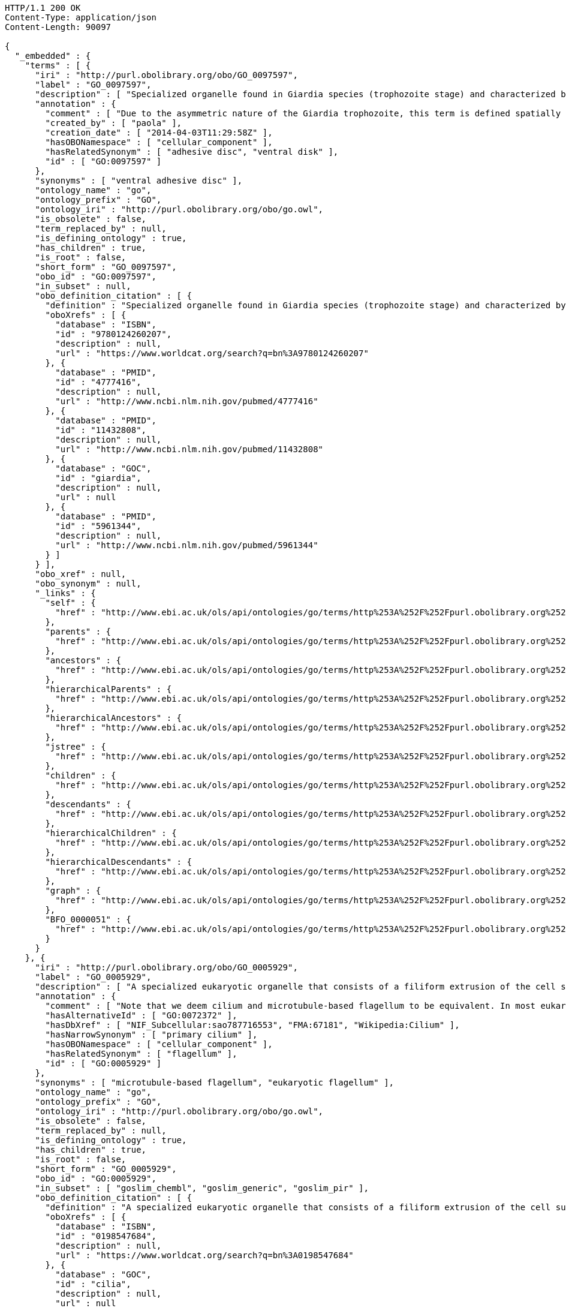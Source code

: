 [source,http]
----
HTTP/1.1 200 OK
Content-Type: application/json
Content-Length: 90097

{
  "_embedded" : {
    "terms" : [ {
      "iri" : "http://purl.obolibrary.org/obo/GO_0097597",
      "label" : "GO_0097597",
      "description" : [ "Specialized organelle found in Giardia species (trophozoite stage) and characterized by a spiral array of microtubules and microtubule-associated structures including dorsal microribbons and crossbridges. The edge of the ventral disc narrows into a lateral crest. The ventral disk mediates mechanical attachment of the trophozoite to the host's intestinal wall, and contains the contractile proteins actinin, alpha-actinin, myosin, and tropomyosin working towards contraction of the disk involved in adherence." ],
      "annotation" : {
        "comment" : [ "Due to the asymmetric nature of the Giardia trophozoite, this term is defined spatially as the trophozoite is viewed from the dorsal side, with the two nuclei dorsal to the ventral disc, and the ventral disc toward the anterior." ],
        "created_by" : [ "paola" ],
        "creation_date" : [ "2014-04-03T11:29:58Z" ],
        "hasOBONamespace" : [ "cellular_component" ],
        "hasRelatedSynonym" : [ "adhesive disc", "ventral disk" ],
        "id" : [ "GO:0097597" ]
      },
      "synonyms" : [ "ventral adhesive disc" ],
      "ontology_name" : "go",
      "ontology_prefix" : "GO",
      "ontology_iri" : "http://purl.obolibrary.org/obo/go.owl",
      "is_obsolete" : false,
      "term_replaced_by" : null,
      "is_defining_ontology" : true,
      "has_children" : true,
      "is_root" : false,
      "short_form" : "GO_0097597",
      "obo_id" : "GO:0097597",
      "in_subset" : null,
      "obo_definition_citation" : [ {
        "definition" : "Specialized organelle found in Giardia species (trophozoite stage) and characterized by a spiral array of microtubules and microtubule-associated structures including dorsal microribbons and crossbridges. The edge of the ventral disc narrows into a lateral crest. The ventral disk mediates mechanical attachment of the trophozoite to the host's intestinal wall, and contains the contractile proteins actinin, alpha-actinin, myosin, and tropomyosin working towards contraction of the disk involved in adherence.",
        "oboXrefs" : [ {
          "database" : "ISBN",
          "id" : "9780124260207",
          "description" : null,
          "url" : "https://www.worldcat.org/search?q=bn%3A9780124260207"
        }, {
          "database" : "PMID",
          "id" : "4777416",
          "description" : null,
          "url" : "http://www.ncbi.nlm.nih.gov/pubmed/4777416"
        }, {
          "database" : "PMID",
          "id" : "11432808",
          "description" : null,
          "url" : "http://www.ncbi.nlm.nih.gov/pubmed/11432808"
        }, {
          "database" : "GOC",
          "id" : "giardia",
          "description" : null,
          "url" : null
        }, {
          "database" : "PMID",
          "id" : "5961344",
          "description" : null,
          "url" : "http://www.ncbi.nlm.nih.gov/pubmed/5961344"
        } ]
      } ],
      "obo_xref" : null,
      "obo_synonym" : null,
      "_links" : {
        "self" : {
          "href" : "http://www.ebi.ac.uk/ols/api/ontologies/go/terms/http%253A%252F%252Fpurl.obolibrary.org%252Fobo%252FGO_0097597"
        },
        "parents" : {
          "href" : "http://www.ebi.ac.uk/ols/api/ontologies/go/terms/http%253A%252F%252Fpurl.obolibrary.org%252Fobo%252FGO_0097597/parents"
        },
        "ancestors" : {
          "href" : "http://www.ebi.ac.uk/ols/api/ontologies/go/terms/http%253A%252F%252Fpurl.obolibrary.org%252Fobo%252FGO_0097597/ancestors"
        },
        "hierarchicalParents" : {
          "href" : "http://www.ebi.ac.uk/ols/api/ontologies/go/terms/http%253A%252F%252Fpurl.obolibrary.org%252Fobo%252FGO_0097597/hierarchicalParents"
        },
        "hierarchicalAncestors" : {
          "href" : "http://www.ebi.ac.uk/ols/api/ontologies/go/terms/http%253A%252F%252Fpurl.obolibrary.org%252Fobo%252FGO_0097597/hierarchicalAncestors"
        },
        "jstree" : {
          "href" : "http://www.ebi.ac.uk/ols/api/ontologies/go/terms/http%253A%252F%252Fpurl.obolibrary.org%252Fobo%252FGO_0097597/jstree"
        },
        "children" : {
          "href" : "http://www.ebi.ac.uk/ols/api/ontologies/go/terms/http%253A%252F%252Fpurl.obolibrary.org%252Fobo%252FGO_0097597/children"
        },
        "descendants" : {
          "href" : "http://www.ebi.ac.uk/ols/api/ontologies/go/terms/http%253A%252F%252Fpurl.obolibrary.org%252Fobo%252FGO_0097597/descendants"
        },
        "hierarchicalChildren" : {
          "href" : "http://www.ebi.ac.uk/ols/api/ontologies/go/terms/http%253A%252F%252Fpurl.obolibrary.org%252Fobo%252FGO_0097597/hierarchicalChildren"
        },
        "hierarchicalDescendants" : {
          "href" : "http://www.ebi.ac.uk/ols/api/ontologies/go/terms/http%253A%252F%252Fpurl.obolibrary.org%252Fobo%252FGO_0097597/hierarchicalDescendants"
        },
        "graph" : {
          "href" : "http://www.ebi.ac.uk/ols/api/ontologies/go/terms/http%253A%252F%252Fpurl.obolibrary.org%252Fobo%252FGO_0097597/graph"
        },
        "BFO_0000051" : {
          "href" : "http://www.ebi.ac.uk/ols/api/ontologies/go/terms/http%253A%252F%252Fpurl.obolibrary.org%252Fobo%252FGO_0097597/http%253A%252F%252Fpurl.obolibrary.org%252Fobo%252FBFO_0000051"
        }
      }
    }, {
      "iri" : "http://purl.obolibrary.org/obo/GO_0005929",
      "label" : "GO_0005929",
      "description" : [ "A specialized eukaryotic organelle that consists of a filiform extrusion of the cell surface and of some cytoplasmic parts. Each cilium is largely bounded by an extrusion of the cytoplasmic (plasma) membrane, and contains a regular longitudinal array of microtubules, anchored to a basal body." ],
      "annotation" : {
        "comment" : [ "Note that we deem cilium and microtubule-based flagellum to be equivalent. In most eukaryotic species, intracellular sub-components of the cilium, such as the ciliary base and rootlet, are located near the plasma membrane. In Diplomonads such as Giardia, instead, the same ciliary parts are located further intracellularly. Also, 'cilium' may be used when axonemal structure and/or motility are unknown, or when axonemal structure is unusual. For all other cases, please refer to children of 'cilium'. Finally, note that any role of ciliary proteins in sensory events should be captured by annotating to relevant biological process terms." ],
        "hasAlternativeId" : [ "GO:0072372" ],
        "hasDbXref" : [ "NIF_Subcellular:sao787716553", "FMA:67181", "Wikipedia:Cilium" ],
        "hasNarrowSynonym" : [ "primary cilium" ],
        "hasOBONamespace" : [ "cellular_component" ],
        "hasRelatedSynonym" : [ "flagellum" ],
        "id" : [ "GO:0005929" ]
      },
      "synonyms" : [ "microtubule-based flagellum", "eukaryotic flagellum" ],
      "ontology_name" : "go",
      "ontology_prefix" : "GO",
      "ontology_iri" : "http://purl.obolibrary.org/obo/go.owl",
      "is_obsolete" : false,
      "term_replaced_by" : null,
      "is_defining_ontology" : true,
      "has_children" : true,
      "is_root" : false,
      "short_form" : "GO_0005929",
      "obo_id" : "GO:0005929",
      "in_subset" : [ "goslim_chembl", "goslim_generic", "goslim_pir" ],
      "obo_definition_citation" : [ {
        "definition" : "A specialized eukaryotic organelle that consists of a filiform extrusion of the cell surface and of some cytoplasmic parts. Each cilium is largely bounded by an extrusion of the cytoplasmic (plasma) membrane, and contains a regular longitudinal array of microtubules, anchored to a basal body.",
        "oboXrefs" : [ {
          "database" : "ISBN",
          "id" : "0198547684",
          "description" : null,
          "url" : "https://www.worldcat.org/search?q=bn%3A0198547684"
        }, {
          "database" : "GOC",
          "id" : "cilia",
          "description" : null,
          "url" : null
        }, {
          "database" : "PMID",
          "id" : "20144998",
          "description" : null,
          "url" : "http://www.ncbi.nlm.nih.gov/pubmed/20144998"
        }, {
          "database" : "PMID",
          "id" : "16824949",
          "description" : null,
          "url" : "http://www.ncbi.nlm.nih.gov/pubmed/16824949"
        }, {
          "database" : "GOC",
          "id" : "curators",
          "description" : null,
          "url" : null
        }, {
          "database" : "GOC",
          "id" : "vw",
          "description" : null,
          "url" : null
        }, {
          "database" : "PMID",
          "id" : "17009929",
          "description" : null,
          "url" : "http://www.ncbi.nlm.nih.gov/pubmed/17009929"
        }, {
          "database" : "GOC",
          "id" : "kmv",
          "description" : null,
          "url" : null
        } ]
      } ],
      "obo_xref" : [ {
        "database" : "Wikipedia",
        "id" : "Cilium",
        "description" : null,
        "url" : "http://en.wikipedia.org/wiki/Cilium"
      }, {
        "database" : "NIF_Subcellular",
        "id" : "sao787716553",
        "description" : null,
        "url" : "http://www.neurolex.org/wiki/sao787716553"
      }, {
        "database" : "FMA",
        "id" : "67181",
        "description" : null,
        "url" : null
      } ],
      "obo_synonym" : null,
      "_links" : {
        "self" : {
          "href" : "http://www.ebi.ac.uk/ols/api/ontologies/go/terms/http%253A%252F%252Fpurl.obolibrary.org%252Fobo%252FGO_0005929"
        },
        "parents" : {
          "href" : "http://www.ebi.ac.uk/ols/api/ontologies/go/terms/http%253A%252F%252Fpurl.obolibrary.org%252Fobo%252FGO_0005929/parents"
        },
        "ancestors" : {
          "href" : "http://www.ebi.ac.uk/ols/api/ontologies/go/terms/http%253A%252F%252Fpurl.obolibrary.org%252Fobo%252FGO_0005929/ancestors"
        },
        "hierarchicalParents" : {
          "href" : "http://www.ebi.ac.uk/ols/api/ontologies/go/terms/http%253A%252F%252Fpurl.obolibrary.org%252Fobo%252FGO_0005929/hierarchicalParents"
        },
        "hierarchicalAncestors" : {
          "href" : "http://www.ebi.ac.uk/ols/api/ontologies/go/terms/http%253A%252F%252Fpurl.obolibrary.org%252Fobo%252FGO_0005929/hierarchicalAncestors"
        },
        "jstree" : {
          "href" : "http://www.ebi.ac.uk/ols/api/ontologies/go/terms/http%253A%252F%252Fpurl.obolibrary.org%252Fobo%252FGO_0005929/jstree"
        },
        "children" : {
          "href" : "http://www.ebi.ac.uk/ols/api/ontologies/go/terms/http%253A%252F%252Fpurl.obolibrary.org%252Fobo%252FGO_0005929/children"
        },
        "descendants" : {
          "href" : "http://www.ebi.ac.uk/ols/api/ontologies/go/terms/http%253A%252F%252Fpurl.obolibrary.org%252Fobo%252FGO_0005929/descendants"
        },
        "hierarchicalChildren" : {
          "href" : "http://www.ebi.ac.uk/ols/api/ontologies/go/terms/http%253A%252F%252Fpurl.obolibrary.org%252Fobo%252FGO_0005929/hierarchicalChildren"
        },
        "hierarchicalDescendants" : {
          "href" : "http://www.ebi.ac.uk/ols/api/ontologies/go/terms/http%253A%252F%252Fpurl.obolibrary.org%252Fobo%252FGO_0005929/hierarchicalDescendants"
        },
        "graph" : {
          "href" : "http://www.ebi.ac.uk/ols/api/ontologies/go/terms/http%253A%252F%252Fpurl.obolibrary.org%252Fobo%252FGO_0005929/graph"
        },
        "BFO_0000051" : {
          "href" : "http://www.ebi.ac.uk/ols/api/ontologies/go/terms/http%253A%252F%252Fpurl.obolibrary.org%252Fobo%252FGO_0005929/http%253A%252F%252Fpurl.obolibrary.org%252Fobo%252FBFO_0000051"
        }
      }
    }, {
      "iri" : "http://purl.obolibrary.org/obo/GO_0097730",
      "label" : "GO_0097730",
      "description" : [ "A cilium which may have a variable array of axonemal microtubules but does not contain molecular motors." ],
      "annotation" : {
        "created_by" : [ "paola" ],
        "creation_date" : [ "2016-09-29T14:02:11Z" ],
        "hasAlternativeId" : [ "GO:0031513" ],
        "hasOBONamespace" : [ "cellular_component" ],
        "hasRelatedSynonym" : [ "nonmotile primary cilia", "nonmotile primary cilium", "immotile primary cilium", "sensory cilium" ],
        "id" : [ "GO:0097730" ]
      },
      "synonyms" : [ "immotile cilium", "nonmotile cilium" ],
      "ontology_name" : "go",
      "ontology_prefix" : "GO",
      "ontology_iri" : "http://purl.obolibrary.org/obo/go.owl",
      "is_obsolete" : false,
      "term_replaced_by" : null,
      "is_defining_ontology" : true,
      "has_children" : true,
      "is_root" : false,
      "short_form" : "GO_0097730",
      "obo_id" : "GO:0097730",
      "in_subset" : null,
      "obo_definition_citation" : [ {
        "definition" : "A cilium which may have a variable array of axonemal microtubules but does not contain molecular motors.",
        "oboXrefs" : [ {
          "database" : "GOC",
          "id" : "dgh",
          "description" : null,
          "url" : null
        }, {
          "database" : "PMID",
          "id" : "17009929",
          "description" : null,
          "url" : "http://www.ncbi.nlm.nih.gov/pubmed/17009929"
        }, {
          "database" : "GOC",
          "id" : "kmv",
          "description" : null,
          "url" : null
        }, {
          "database" : "PMID",
          "id" : "20144998",
          "description" : null,
          "url" : "http://www.ncbi.nlm.nih.gov/pubmed/20144998"
        }, {
          "database" : "PMID",
          "id" : "22118931",
          "description" : null,
          "url" : "http://www.ncbi.nlm.nih.gov/pubmed/22118931"
        }, {
          "database" : "GOC",
          "id" : "cilia",
          "description" : null,
          "url" : null
        } ]
      } ],
      "obo_xref" : null,
      "obo_synonym" : [ {
        "name" : "immotile primary cilium",
        "scope" : "hasRelatedSynonym",
        "type" : null,
        "xrefs" : [ {
          "database" : "GOC",
          "id" : "curators",
          "description" : null,
          "url" : null
        } ]
      }, {
        "name" : "sensory cilium",
        "scope" : "hasRelatedSynonym",
        "type" : null,
        "xrefs" : [ {
          "database" : "GOC",
          "id" : "curators",
          "description" : null,
          "url" : null
        } ]
      }, {
        "name" : "nonmotile primary cilia",
        "scope" : "hasRelatedSynonym",
        "type" : null,
        "xrefs" : [ {
          "database" : "GOC",
          "id" : "curators",
          "description" : null,
          "url" : null
        } ]
      } ],
      "_links" : {
        "self" : {
          "href" : "http://www.ebi.ac.uk/ols/api/ontologies/go/terms/http%253A%252F%252Fpurl.obolibrary.org%252Fobo%252FGO_0097730"
        },
        "parents" : {
          "href" : "http://www.ebi.ac.uk/ols/api/ontologies/go/terms/http%253A%252F%252Fpurl.obolibrary.org%252Fobo%252FGO_0097730/parents"
        },
        "ancestors" : {
          "href" : "http://www.ebi.ac.uk/ols/api/ontologies/go/terms/http%253A%252F%252Fpurl.obolibrary.org%252Fobo%252FGO_0097730/ancestors"
        },
        "hierarchicalParents" : {
          "href" : "http://www.ebi.ac.uk/ols/api/ontologies/go/terms/http%253A%252F%252Fpurl.obolibrary.org%252Fobo%252FGO_0097730/hierarchicalParents"
        },
        "hierarchicalAncestors" : {
          "href" : "http://www.ebi.ac.uk/ols/api/ontologies/go/terms/http%253A%252F%252Fpurl.obolibrary.org%252Fobo%252FGO_0097730/hierarchicalAncestors"
        },
        "jstree" : {
          "href" : "http://www.ebi.ac.uk/ols/api/ontologies/go/terms/http%253A%252F%252Fpurl.obolibrary.org%252Fobo%252FGO_0097730/jstree"
        },
        "children" : {
          "href" : "http://www.ebi.ac.uk/ols/api/ontologies/go/terms/http%253A%252F%252Fpurl.obolibrary.org%252Fobo%252FGO_0097730/children"
        },
        "descendants" : {
          "href" : "http://www.ebi.ac.uk/ols/api/ontologies/go/terms/http%253A%252F%252Fpurl.obolibrary.org%252Fobo%252FGO_0097730/descendants"
        },
        "hierarchicalChildren" : {
          "href" : "http://www.ebi.ac.uk/ols/api/ontologies/go/terms/http%253A%252F%252Fpurl.obolibrary.org%252Fobo%252FGO_0097730/hierarchicalChildren"
        },
        "hierarchicalDescendants" : {
          "href" : "http://www.ebi.ac.uk/ols/api/ontologies/go/terms/http%253A%252F%252Fpurl.obolibrary.org%252Fobo%252FGO_0097730/hierarchicalDescendants"
        },
        "graph" : {
          "href" : "http://www.ebi.ac.uk/ols/api/ontologies/go/terms/http%253A%252F%252Fpurl.obolibrary.org%252Fobo%252FGO_0097730/graph"
        }
      }
    }, {
      "iri" : "http://purl.obolibrary.org/obo/GO_0097731",
      "label" : "GO_0097731",
      "description" : [ "A non-motile cilium where the axoneme has a ring of nine outer microtubule doublets but no central microtubules (and is therefore called a 9+0 axoneme)." ],
      "annotation" : {
        "comment" : [ "This type of cilia may be present in solitary (authentic primary cilia in many cell types) or in multiple copies (e.g. in Grueneberg ganglion neurons)." ],
        "created_by" : [ "paola" ],
        "creation_date" : [ "2016-09-29T14:05:03Z" ],
        "hasNarrowSynonym" : [ "primary cilium" ],
        "hasOBONamespace" : [ "cellular_component" ],
        "id" : [ "GO:0097731" ]
      },
      "synonyms" : [ "non-motile 9+0 cilium", "9+0 immotile cilium" ],
      "ontology_name" : "go",
      "ontology_prefix" : "GO",
      "ontology_iri" : "http://purl.obolibrary.org/obo/go.owl",
      "is_obsolete" : false,
      "term_replaced_by" : null,
      "is_defining_ontology" : true,
      "has_children" : true,
      "is_root" : false,
      "short_form" : "GO_0097731",
      "obo_id" : "GO:0097731",
      "in_subset" : null,
      "obo_definition_citation" : [ {
        "definition" : "A non-motile cilium where the axoneme has a ring of nine outer microtubule doublets but no central microtubules (and is therefore called a 9+0 axoneme).",
        "oboXrefs" : [ {
          "database" : "PMID",
          "id" : "22118931",
          "description" : null,
          "url" : "http://www.ncbi.nlm.nih.gov/pubmed/22118931"
        }, {
          "database" : "GOC",
          "id" : "cilia",
          "description" : null,
          "url" : null
        } ]
      } ],
      "obo_xref" : null,
      "obo_synonym" : null,
      "_links" : {
        "self" : {
          "href" : "http://www.ebi.ac.uk/ols/api/ontologies/go/terms/http%253A%252F%252Fpurl.obolibrary.org%252Fobo%252FGO_0097731"
        },
        "parents" : {
          "href" : "http://www.ebi.ac.uk/ols/api/ontologies/go/terms/http%253A%252F%252Fpurl.obolibrary.org%252Fobo%252FGO_0097731/parents"
        },
        "ancestors" : {
          "href" : "http://www.ebi.ac.uk/ols/api/ontologies/go/terms/http%253A%252F%252Fpurl.obolibrary.org%252Fobo%252FGO_0097731/ancestors"
        },
        "hierarchicalParents" : {
          "href" : "http://www.ebi.ac.uk/ols/api/ontologies/go/terms/http%253A%252F%252Fpurl.obolibrary.org%252Fobo%252FGO_0097731/hierarchicalParents"
        },
        "hierarchicalAncestors" : {
          "href" : "http://www.ebi.ac.uk/ols/api/ontologies/go/terms/http%253A%252F%252Fpurl.obolibrary.org%252Fobo%252FGO_0097731/hierarchicalAncestors"
        },
        "jstree" : {
          "href" : "http://www.ebi.ac.uk/ols/api/ontologies/go/terms/http%253A%252F%252Fpurl.obolibrary.org%252Fobo%252FGO_0097731/jstree"
        },
        "children" : {
          "href" : "http://www.ebi.ac.uk/ols/api/ontologies/go/terms/http%253A%252F%252Fpurl.obolibrary.org%252Fobo%252FGO_0097731/children"
        },
        "descendants" : {
          "href" : "http://www.ebi.ac.uk/ols/api/ontologies/go/terms/http%253A%252F%252Fpurl.obolibrary.org%252Fobo%252FGO_0097731/descendants"
        },
        "hierarchicalChildren" : {
          "href" : "http://www.ebi.ac.uk/ols/api/ontologies/go/terms/http%253A%252F%252Fpurl.obolibrary.org%252Fobo%252FGO_0097731/hierarchicalChildren"
        },
        "hierarchicalDescendants" : {
          "href" : "http://www.ebi.ac.uk/ols/api/ontologies/go/terms/http%253A%252F%252Fpurl.obolibrary.org%252Fobo%252FGO_0097731/hierarchicalDescendants"
        },
        "graph" : {
          "href" : "http://www.ebi.ac.uk/ols/api/ontologies/go/terms/http%253A%252F%252Fpurl.obolibrary.org%252Fobo%252FGO_0097731/graph"
        }
      }
    }, {
      "iri" : "http://purl.obolibrary.org/obo/GO_0097733",
      "label" : "GO_0097733",
      "description" : [ "A specialised 9+0 non-motile cilium found in photoreceptor cells. A ciliary transition zone called 'photoreceptor connecting cilium' links the photoreceptor outer segment to the inner segment." ],
      "annotation" : {
        "created_by" : [ "paola" ],
        "creation_date" : [ "2016-09-30T10:50:11Z" ],
        "hasOBONamespace" : [ "cellular_component" ],
        "id" : [ "GO:0097733" ]
      },
      "synonyms" : [ "photoreceptor cilium" ],
      "ontology_name" : "go",
      "ontology_prefix" : "GO",
      "ontology_iri" : "http://purl.obolibrary.org/obo/go.owl",
      "is_obsolete" : false,
      "term_replaced_by" : null,
      "is_defining_ontology" : true,
      "has_children" : true,
      "is_root" : false,
      "short_form" : "GO_0097733",
      "obo_id" : "GO:0097733",
      "in_subset" : null,
      "obo_definition_citation" : [ {
        "definition" : "A specialised 9+0 non-motile cilium found in photoreceptor cells. A ciliary transition zone called 'photoreceptor connecting cilium' links the photoreceptor outer segment to the inner segment.",
        "oboXrefs" : [ {
          "database" : "GOC",
          "id" : "cilia",
          "description" : null,
          "url" : null
        }, {
          "database" : null,
          "id" : "http://en.wikipedia.org/wiki/Photoreceptor_cell#Histology",
          "description" : null,
          "url" : "http://en.wikipedia.org/wiki/Photoreceptor_cell#Histology"
        } ]
      } ],
      "obo_xref" : null,
      "obo_synonym" : null,
      "_links" : {
        "self" : {
          "href" : "http://www.ebi.ac.uk/ols/api/ontologies/go/terms/http%253A%252F%252Fpurl.obolibrary.org%252Fobo%252FGO_0097733"
        },
        "parents" : {
          "href" : "http://www.ebi.ac.uk/ols/api/ontologies/go/terms/http%253A%252F%252Fpurl.obolibrary.org%252Fobo%252FGO_0097733/parents"
        },
        "ancestors" : {
          "href" : "http://www.ebi.ac.uk/ols/api/ontologies/go/terms/http%253A%252F%252Fpurl.obolibrary.org%252Fobo%252FGO_0097733/ancestors"
        },
        "hierarchicalParents" : {
          "href" : "http://www.ebi.ac.uk/ols/api/ontologies/go/terms/http%253A%252F%252Fpurl.obolibrary.org%252Fobo%252FGO_0097733/hierarchicalParents"
        },
        "hierarchicalAncestors" : {
          "href" : "http://www.ebi.ac.uk/ols/api/ontologies/go/terms/http%253A%252F%252Fpurl.obolibrary.org%252Fobo%252FGO_0097733/hierarchicalAncestors"
        },
        "jstree" : {
          "href" : "http://www.ebi.ac.uk/ols/api/ontologies/go/terms/http%253A%252F%252Fpurl.obolibrary.org%252Fobo%252FGO_0097733/jstree"
        },
        "children" : {
          "href" : "http://www.ebi.ac.uk/ols/api/ontologies/go/terms/http%253A%252F%252Fpurl.obolibrary.org%252Fobo%252FGO_0097733/children"
        },
        "descendants" : {
          "href" : "http://www.ebi.ac.uk/ols/api/ontologies/go/terms/http%253A%252F%252Fpurl.obolibrary.org%252Fobo%252FGO_0097733/descendants"
        },
        "hierarchicalChildren" : {
          "href" : "http://www.ebi.ac.uk/ols/api/ontologies/go/terms/http%253A%252F%252Fpurl.obolibrary.org%252Fobo%252FGO_0097733/hierarchicalChildren"
        },
        "hierarchicalDescendants" : {
          "href" : "http://www.ebi.ac.uk/ols/api/ontologies/go/terms/http%253A%252F%252Fpurl.obolibrary.org%252Fobo%252FGO_0097733/hierarchicalDescendants"
        },
        "graph" : {
          "href" : "http://www.ebi.ac.uk/ols/api/ontologies/go/terms/http%253A%252F%252Fpurl.obolibrary.org%252Fobo%252FGO_0097733/graph"
        }
      }
    }, {
      "iri" : "http://purl.obolibrary.org/obo/GO_0097732",
      "label" : "GO_0097732",
      "description" : [ "A non-motile cilium where the axoneme has a ring of nine outer microtubule doublets plus two central microtubules (and is therefore called a 9+2 axoneme)." ],
      "annotation" : {
        "comment" : [ "This type of cilia may be present in solitary (e.g. in inner hair cells) or in multiple copies (e.g. in olfactory neurons)." ],
        "created_by" : [ "paola" ],
        "creation_date" : [ "2016-09-29T14:07:33Z" ],
        "hasOBONamespace" : [ "cellular_component" ],
        "hasRelatedSynonym" : [ "9+2 immotile cilium" ],
        "id" : [ "GO:0097732" ]
      },
      "synonyms" : [ "non-motile 9+2 cilium" ],
      "ontology_name" : "go",
      "ontology_prefix" : "GO",
      "ontology_iri" : "http://purl.obolibrary.org/obo/go.owl",
      "is_obsolete" : false,
      "term_replaced_by" : null,
      "is_defining_ontology" : true,
      "has_children" : true,
      "is_root" : false,
      "short_form" : "GO_0097732",
      "obo_id" : "GO:0097732",
      "in_subset" : null,
      "obo_definition_citation" : [ {
        "definition" : "A non-motile cilium where the axoneme has a ring of nine outer microtubule doublets plus two central microtubules (and is therefore called a 9+2 axoneme).",
        "oboXrefs" : [ {
          "database" : "PMID",
          "id" : "21307074",
          "description" : null,
          "url" : "http://www.ncbi.nlm.nih.gov/pubmed/21307074"
        }, {
          "database" : "GOC",
          "id" : "cilia",
          "description" : null,
          "url" : null
        }, {
          "database" : "PMID",
          "id" : "22118931",
          "description" : null,
          "url" : "http://www.ncbi.nlm.nih.gov/pubmed/22118931"
        } ]
      } ],
      "obo_xref" : null,
      "obo_synonym" : null,
      "_links" : {
        "self" : {
          "href" : "http://www.ebi.ac.uk/ols/api/ontologies/go/terms/http%253A%252F%252Fpurl.obolibrary.org%252Fobo%252FGO_0097732"
        },
        "parents" : {
          "href" : "http://www.ebi.ac.uk/ols/api/ontologies/go/terms/http%253A%252F%252Fpurl.obolibrary.org%252Fobo%252FGO_0097732/parents"
        },
        "ancestors" : {
          "href" : "http://www.ebi.ac.uk/ols/api/ontologies/go/terms/http%253A%252F%252Fpurl.obolibrary.org%252Fobo%252FGO_0097732/ancestors"
        },
        "hierarchicalParents" : {
          "href" : "http://www.ebi.ac.uk/ols/api/ontologies/go/terms/http%253A%252F%252Fpurl.obolibrary.org%252Fobo%252FGO_0097732/hierarchicalParents"
        },
        "hierarchicalAncestors" : {
          "href" : "http://www.ebi.ac.uk/ols/api/ontologies/go/terms/http%253A%252F%252Fpurl.obolibrary.org%252Fobo%252FGO_0097732/hierarchicalAncestors"
        },
        "jstree" : {
          "href" : "http://www.ebi.ac.uk/ols/api/ontologies/go/terms/http%253A%252F%252Fpurl.obolibrary.org%252Fobo%252FGO_0097732/jstree"
        },
        "children" : {
          "href" : "http://www.ebi.ac.uk/ols/api/ontologies/go/terms/http%253A%252F%252Fpurl.obolibrary.org%252Fobo%252FGO_0097732/children"
        },
        "descendants" : {
          "href" : "http://www.ebi.ac.uk/ols/api/ontologies/go/terms/http%253A%252F%252Fpurl.obolibrary.org%252Fobo%252FGO_0097732/descendants"
        },
        "hierarchicalChildren" : {
          "href" : "http://www.ebi.ac.uk/ols/api/ontologies/go/terms/http%253A%252F%252Fpurl.obolibrary.org%252Fobo%252FGO_0097732/hierarchicalChildren"
        },
        "hierarchicalDescendants" : {
          "href" : "http://www.ebi.ac.uk/ols/api/ontologies/go/terms/http%253A%252F%252Fpurl.obolibrary.org%252Fobo%252FGO_0097732/hierarchicalDescendants"
        },
        "graph" : {
          "href" : "http://www.ebi.ac.uk/ols/api/ontologies/go/terms/http%253A%252F%252Fpurl.obolibrary.org%252Fobo%252FGO_0097732/graph"
        },
        "BFO_0000051" : {
          "href" : "http://www.ebi.ac.uk/ols/api/ontologies/go/terms/http%253A%252F%252Fpurl.obolibrary.org%252Fobo%252FGO_0097732/http%253A%252F%252Fpurl.obolibrary.org%252Fobo%252FBFO_0000051"
        }
      }
    }, {
      "iri" : "http://purl.obolibrary.org/obo/GO_0060091",
      "label" : "GO_0060091",
      "description" : [ "A nonmotile primary cilium that is found at the apical surface of auditory receptor cells. The kinocilium is surrounded by actin-based stereocilia." ],
      "annotation" : {
        "hasDbXref" : [ "Wikipedia:Kinocilium" ],
        "hasOBONamespace" : [ "cellular_component" ],
        "id" : [ "GO:0060091" ]
      },
      "synonyms" : null,
      "ontology_name" : "go",
      "ontology_prefix" : "GO",
      "ontology_iri" : "http://purl.obolibrary.org/obo/go.owl",
      "is_obsolete" : false,
      "term_replaced_by" : null,
      "is_defining_ontology" : true,
      "has_children" : true,
      "is_root" : false,
      "short_form" : "GO_0060091",
      "obo_id" : "GO:0060091",
      "in_subset" : null,
      "obo_definition_citation" : [ {
        "definition" : "A nonmotile primary cilium that is found at the apical surface of auditory receptor cells. The kinocilium is surrounded by actin-based stereocilia.",
        "oboXrefs" : [ {
          "database" : "GOC",
          "id" : "cilia",
          "description" : null,
          "url" : null
        }, {
          "database" : "PMID",
          "id" : "15882574",
          "description" : null,
          "url" : "http://www.ncbi.nlm.nih.gov/pubmed/15882574"
        }, {
          "database" : "GOC",
          "id" : "dph",
          "description" : null,
          "url" : null
        } ]
      } ],
      "obo_xref" : [ {
        "database" : "Wikipedia",
        "id" : "Kinocilium",
        "description" : null,
        "url" : "http://en.wikipedia.org/wiki/Kinocilium"
      } ],
      "obo_synonym" : null,
      "_links" : {
        "self" : {
          "href" : "http://www.ebi.ac.uk/ols/api/ontologies/go/terms/http%253A%252F%252Fpurl.obolibrary.org%252Fobo%252FGO_0060091"
        },
        "parents" : {
          "href" : "http://www.ebi.ac.uk/ols/api/ontologies/go/terms/http%253A%252F%252Fpurl.obolibrary.org%252Fobo%252FGO_0060091/parents"
        },
        "ancestors" : {
          "href" : "http://www.ebi.ac.uk/ols/api/ontologies/go/terms/http%253A%252F%252Fpurl.obolibrary.org%252Fobo%252FGO_0060091/ancestors"
        },
        "hierarchicalParents" : {
          "href" : "http://www.ebi.ac.uk/ols/api/ontologies/go/terms/http%253A%252F%252Fpurl.obolibrary.org%252Fobo%252FGO_0060091/hierarchicalParents"
        },
        "hierarchicalAncestors" : {
          "href" : "http://www.ebi.ac.uk/ols/api/ontologies/go/terms/http%253A%252F%252Fpurl.obolibrary.org%252Fobo%252FGO_0060091/hierarchicalAncestors"
        },
        "jstree" : {
          "href" : "http://www.ebi.ac.uk/ols/api/ontologies/go/terms/http%253A%252F%252Fpurl.obolibrary.org%252Fobo%252FGO_0060091/jstree"
        },
        "children" : {
          "href" : "http://www.ebi.ac.uk/ols/api/ontologies/go/terms/http%253A%252F%252Fpurl.obolibrary.org%252Fobo%252FGO_0060091/children"
        },
        "descendants" : {
          "href" : "http://www.ebi.ac.uk/ols/api/ontologies/go/terms/http%253A%252F%252Fpurl.obolibrary.org%252Fobo%252FGO_0060091/descendants"
        },
        "hierarchicalChildren" : {
          "href" : "http://www.ebi.ac.uk/ols/api/ontologies/go/terms/http%253A%252F%252Fpurl.obolibrary.org%252Fobo%252FGO_0060091/hierarchicalChildren"
        },
        "hierarchicalDescendants" : {
          "href" : "http://www.ebi.ac.uk/ols/api/ontologies/go/terms/http%253A%252F%252Fpurl.obolibrary.org%252Fobo%252FGO_0060091/hierarchicalDescendants"
        },
        "graph" : {
          "href" : "http://www.ebi.ac.uk/ols/api/ontologies/go/terms/http%253A%252F%252Fpurl.obolibrary.org%252Fobo%252FGO_0060091/graph"
        },
        "BFO_0000050" : {
          "href" : "http://www.ebi.ac.uk/ols/api/ontologies/go/terms/http%253A%252F%252Fpurl.obolibrary.org%252Fobo%252FGO_0060091/http%253A%252F%252Fpurl.obolibrary.org%252Fobo%252FBFO_0000050"
        }
      }
    }, {
      "iri" : "http://purl.obolibrary.org/obo/GO_0031514",
      "label" : "GO_0031514",
      "description" : [ "A cilium which may have a variable arrangement of axonemal microtubules and also contains molecular motors. It may beat with a whip-like pattern that promotes cell motility or transport of fluids and other cells across a cell surface, such as on epithelial cells that line the lumenal ducts of various tissues; or they may display a distinct twirling motion that directs fluid flow asymmetrically across the cellular surface to affect asymmetric body plan organization. Motile cilia can be found in single as well as multiple copies per cell." ],
      "annotation" : {
        "hasAlternativeId" : [ "GO:0009434", "GO:0031512" ],
        "hasOBONamespace" : [ "cellular_component" ],
        "hasRelatedSynonym" : [ "nodal cilium", "motile primary cilia", "microtubule-based flagellum", "motile primary cilium", "motile secondary cilium" ],
        "id" : [ "GO:0031514" ]
      },
      "synonyms" : [ "motile cilia" ],
      "ontology_name" : "go",
      "ontology_prefix" : "GO",
      "ontology_iri" : "http://purl.obolibrary.org/obo/go.owl",
      "is_obsolete" : false,
      "term_replaced_by" : null,
      "is_defining_ontology" : true,
      "has_children" : true,
      "is_root" : false,
      "short_form" : "GO_0031514",
      "obo_id" : "GO:0031514",
      "in_subset" : null,
      "obo_definition_citation" : [ {
        "definition" : "A cilium which may have a variable arrangement of axonemal microtubules and also contains molecular motors. It may beat with a whip-like pattern that promotes cell motility or transport of fluids and other cells across a cell surface, such as on epithelial cells that line the lumenal ducts of various tissues; or they may display a distinct twirling motion that directs fluid flow asymmetrically across the cellular surface to affect asymmetric body plan organization. Motile cilia can be found in single as well as multiple copies per cell.",
        "oboXrefs" : [ {
          "database" : "PMID",
          "id" : "20144998",
          "description" : null,
          "url" : "http://www.ncbi.nlm.nih.gov/pubmed/20144998"
        }, {
          "database" : "GOC",
          "id" : "cilia",
          "description" : null,
          "url" : null
        }, {
          "database" : "PMID",
          "id" : "17009929",
          "description" : null,
          "url" : "http://www.ncbi.nlm.nih.gov/pubmed/17009929"
        }, {
          "database" : "PMID",
          "id" : "22118931",
          "description" : null,
          "url" : "http://www.ncbi.nlm.nih.gov/pubmed/22118931"
        }, {
          "database" : "GOC",
          "id" : "dgh",
          "description" : null,
          "url" : null
        }, {
          "database" : "GOC",
          "id" : "kmv",
          "description" : null,
          "url" : null
        } ]
      } ],
      "obo_xref" : null,
      "obo_synonym" : [ {
        "name" : "nodal cilium",
        "scope" : "hasRelatedSynonym",
        "type" : null,
        "xrefs" : [ {
          "database" : "GOC",
          "id" : "curators",
          "description" : null,
          "url" : null
        } ]
      }, {
        "name" : "motile primary cilia",
        "scope" : "hasRelatedSynonym",
        "type" : null,
        "xrefs" : [ {
          "database" : "GOC",
          "id" : "curators",
          "description" : null,
          "url" : null
        } ]
      }, {
        "name" : "motile secondary cilium",
        "scope" : "hasRelatedSynonym",
        "type" : null,
        "xrefs" : [ {
          "database" : "GOC",
          "id" : "curators",
          "description" : null,
          "url" : null
        } ]
      }, {
        "name" : "motile cilia",
        "scope" : "hasExactSynonym",
        "type" : null,
        "xrefs" : [ {
          "database" : "GOC",
          "id" : "curators",
          "description" : null,
          "url" : null
        } ]
      } ],
      "_links" : {
        "self" : {
          "href" : "http://www.ebi.ac.uk/ols/api/ontologies/go/terms/http%253A%252F%252Fpurl.obolibrary.org%252Fobo%252FGO_0031514"
        },
        "parents" : {
          "href" : "http://www.ebi.ac.uk/ols/api/ontologies/go/terms/http%253A%252F%252Fpurl.obolibrary.org%252Fobo%252FGO_0031514/parents"
        },
        "ancestors" : {
          "href" : "http://www.ebi.ac.uk/ols/api/ontologies/go/terms/http%253A%252F%252Fpurl.obolibrary.org%252Fobo%252FGO_0031514/ancestors"
        },
        "hierarchicalParents" : {
          "href" : "http://www.ebi.ac.uk/ols/api/ontologies/go/terms/http%253A%252F%252Fpurl.obolibrary.org%252Fobo%252FGO_0031514/hierarchicalParents"
        },
        "hierarchicalAncestors" : {
          "href" : "http://www.ebi.ac.uk/ols/api/ontologies/go/terms/http%253A%252F%252Fpurl.obolibrary.org%252Fobo%252FGO_0031514/hierarchicalAncestors"
        },
        "jstree" : {
          "href" : "http://www.ebi.ac.uk/ols/api/ontologies/go/terms/http%253A%252F%252Fpurl.obolibrary.org%252Fobo%252FGO_0031514/jstree"
        },
        "children" : {
          "href" : "http://www.ebi.ac.uk/ols/api/ontologies/go/terms/http%253A%252F%252Fpurl.obolibrary.org%252Fobo%252FGO_0031514/children"
        },
        "descendants" : {
          "href" : "http://www.ebi.ac.uk/ols/api/ontologies/go/terms/http%253A%252F%252Fpurl.obolibrary.org%252Fobo%252FGO_0031514/descendants"
        },
        "hierarchicalChildren" : {
          "href" : "http://www.ebi.ac.uk/ols/api/ontologies/go/terms/http%253A%252F%252Fpurl.obolibrary.org%252Fobo%252FGO_0031514/hierarchicalChildren"
        },
        "hierarchicalDescendants" : {
          "href" : "http://www.ebi.ac.uk/ols/api/ontologies/go/terms/http%253A%252F%252Fpurl.obolibrary.org%252Fobo%252FGO_0031514/hierarchicalDescendants"
        },
        "graph" : {
          "href" : "http://www.ebi.ac.uk/ols/api/ontologies/go/terms/http%253A%252F%252Fpurl.obolibrary.org%252Fobo%252FGO_0031514/graph"
        }
      }
    }, {
      "iri" : "http://purl.obolibrary.org/obo/GO_0097728",
      "label" : "GO_0097728",
      "description" : [ "A motile cilium where the axoneme has a ring of nine outer microtubule doublets but no central microtubules (and is therefore called a 9+0 axoneme)." ],
      "annotation" : {
        "comment" : [ "This type of cilia may be present in solitary (classic nodal cilia in embryonic nodes) or in multiple copies (e.g. in the choroid plexus epithelium)." ],
        "created_by" : [ "paola" ],
        "creation_date" : [ "2016-09-27T15:24:37Z" ],
        "hasNarrowSynonym" : [ "nodal cilium" ],
        "hasOBONamespace" : [ "cellular_component" ],
        "id" : [ "GO:0097728" ]
      },
      "synonyms" : [ "motile 9+0 cilium" ],
      "ontology_name" : "go",
      "ontology_prefix" : "GO",
      "ontology_iri" : "http://purl.obolibrary.org/obo/go.owl",
      "is_obsolete" : false,
      "term_replaced_by" : null,
      "is_defining_ontology" : true,
      "has_children" : false,
      "is_root" : false,
      "short_form" : "GO_0097728",
      "obo_id" : "GO:0097728",
      "in_subset" : null,
      "obo_definition_citation" : [ {
        "definition" : "A motile cilium where the axoneme has a ring of nine outer microtubule doublets but no central microtubules (and is therefore called a 9+0 axoneme).",
        "oboXrefs" : [ {
          "database" : "PMID",
          "id" : "22118931",
          "description" : null,
          "url" : "http://www.ncbi.nlm.nih.gov/pubmed/22118931"
        }, {
          "database" : "GOC",
          "id" : "cilia",
          "description" : null,
          "url" : null
        }, {
          "database" : "PMID",
          "id" : "10330409",
          "description" : null,
          "url" : "http://www.ncbi.nlm.nih.gov/pubmed/10330409"
        } ]
      } ],
      "obo_xref" : null,
      "obo_synonym" : null,
      "_links" : {
        "self" : {
          "href" : "http://www.ebi.ac.uk/ols/api/ontologies/go/terms/http%253A%252F%252Fpurl.obolibrary.org%252Fobo%252FGO_0097728"
        },
        "parents" : {
          "href" : "http://www.ebi.ac.uk/ols/api/ontologies/go/terms/http%253A%252F%252Fpurl.obolibrary.org%252Fobo%252FGO_0097728/parents"
        },
        "ancestors" : {
          "href" : "http://www.ebi.ac.uk/ols/api/ontologies/go/terms/http%253A%252F%252Fpurl.obolibrary.org%252Fobo%252FGO_0097728/ancestors"
        },
        "hierarchicalParents" : {
          "href" : "http://www.ebi.ac.uk/ols/api/ontologies/go/terms/http%253A%252F%252Fpurl.obolibrary.org%252Fobo%252FGO_0097728/hierarchicalParents"
        },
        "hierarchicalAncestors" : {
          "href" : "http://www.ebi.ac.uk/ols/api/ontologies/go/terms/http%253A%252F%252Fpurl.obolibrary.org%252Fobo%252FGO_0097728/hierarchicalAncestors"
        },
        "jstree" : {
          "href" : "http://www.ebi.ac.uk/ols/api/ontologies/go/terms/http%253A%252F%252Fpurl.obolibrary.org%252Fobo%252FGO_0097728/jstree"
        },
        "graph" : {
          "href" : "http://www.ebi.ac.uk/ols/api/ontologies/go/terms/http%253A%252F%252Fpurl.obolibrary.org%252Fobo%252FGO_0097728/graph"
        },
        "BFO_0000051" : {
          "href" : "http://www.ebi.ac.uk/ols/api/ontologies/go/terms/http%253A%252F%252Fpurl.obolibrary.org%252Fobo%252FGO_0097728/http%253A%252F%252Fpurl.obolibrary.org%252Fobo%252FBFO_0000051"
        }
      }
    }, {
      "iri" : "http://purl.obolibrary.org/obo/GO_0097729",
      "label" : "GO_0097729",
      "description" : [ "A motile cilium where the axoneme has a ring of nine outer microtubule doublets plus two central microtubules (and is therefore called a 9+2 axoneme)." ],
      "annotation" : {
        "comment" : [ "This type of cilia may be present in solitary (so-called flagella, e.g. in sperm) or in multiple copies (so-called conventional motile cilia, e.g. in tracheal epithelium, ependyma or oviduct epithelium)." ],
        "created_by" : [ "paola" ],
        "creation_date" : [ "2016-09-27T15:26:34Z" ],
        "hasNarrowSynonym" : [ "conventional motile cilium", "sperm flagellum" ],
        "hasOBONamespace" : [ "cellular_component" ],
        "id" : [ "GO:0097729" ]
      },
      "synonyms" : [ "motile 9+2 cilium" ],
      "ontology_name" : "go",
      "ontology_prefix" : "GO",
      "ontology_iri" : "http://purl.obolibrary.org/obo/go.owl",
      "is_obsolete" : false,
      "term_replaced_by" : null,
      "is_defining_ontology" : true,
      "has_children" : true,
      "is_root" : false,
      "short_form" : "GO_0097729",
      "obo_id" : "GO:0097729",
      "in_subset" : null,
      "obo_definition_citation" : [ {
        "definition" : "A motile cilium where the axoneme has a ring of nine outer microtubule doublets plus two central microtubules (and is therefore called a 9+2 axoneme).",
        "oboXrefs" : [ {
          "database" : "PMID",
          "id" : "22118931",
          "description" : null,
          "url" : "http://www.ncbi.nlm.nih.gov/pubmed/22118931"
        }, {
          "database" : "GOC",
          "id" : "cilia",
          "description" : null,
          "url" : null
        } ]
      } ],
      "obo_xref" : null,
      "obo_synonym" : null,
      "_links" : {
        "self" : {
          "href" : "http://www.ebi.ac.uk/ols/api/ontologies/go/terms/http%253A%252F%252Fpurl.obolibrary.org%252Fobo%252FGO_0097729"
        },
        "parents" : {
          "href" : "http://www.ebi.ac.uk/ols/api/ontologies/go/terms/http%253A%252F%252Fpurl.obolibrary.org%252Fobo%252FGO_0097729/parents"
        },
        "ancestors" : {
          "href" : "http://www.ebi.ac.uk/ols/api/ontologies/go/terms/http%253A%252F%252Fpurl.obolibrary.org%252Fobo%252FGO_0097729/ancestors"
        },
        "hierarchicalParents" : {
          "href" : "http://www.ebi.ac.uk/ols/api/ontologies/go/terms/http%253A%252F%252Fpurl.obolibrary.org%252Fobo%252FGO_0097729/hierarchicalParents"
        },
        "hierarchicalAncestors" : {
          "href" : "http://www.ebi.ac.uk/ols/api/ontologies/go/terms/http%253A%252F%252Fpurl.obolibrary.org%252Fobo%252FGO_0097729/hierarchicalAncestors"
        },
        "jstree" : {
          "href" : "http://www.ebi.ac.uk/ols/api/ontologies/go/terms/http%253A%252F%252Fpurl.obolibrary.org%252Fobo%252FGO_0097729/jstree"
        },
        "children" : {
          "href" : "http://www.ebi.ac.uk/ols/api/ontologies/go/terms/http%253A%252F%252Fpurl.obolibrary.org%252Fobo%252FGO_0097729/children"
        },
        "descendants" : {
          "href" : "http://www.ebi.ac.uk/ols/api/ontologies/go/terms/http%253A%252F%252Fpurl.obolibrary.org%252Fobo%252FGO_0097729/descendants"
        },
        "hierarchicalChildren" : {
          "href" : "http://www.ebi.ac.uk/ols/api/ontologies/go/terms/http%253A%252F%252Fpurl.obolibrary.org%252Fobo%252FGO_0097729/hierarchicalChildren"
        },
        "hierarchicalDescendants" : {
          "href" : "http://www.ebi.ac.uk/ols/api/ontologies/go/terms/http%253A%252F%252Fpurl.obolibrary.org%252Fobo%252FGO_0097729/hierarchicalDescendants"
        },
        "graph" : {
          "href" : "http://www.ebi.ac.uk/ols/api/ontologies/go/terms/http%253A%252F%252Fpurl.obolibrary.org%252Fobo%252FGO_0097729/graph"
        },
        "BFO_0000051" : {
          "href" : "http://www.ebi.ac.uk/ols/api/ontologies/go/terms/http%253A%252F%252Fpurl.obolibrary.org%252Fobo%252FGO_0097729/http%253A%252F%252Fpurl.obolibrary.org%252Fobo%252FBFO_0000051"
        }
      }
    }, {
      "iri" : "http://purl.obolibrary.org/obo/GO_0097608",
      "label" : "GO_0097608",
      "description" : [ "A motile cilium found in dinoflagellates. It coils around the cell and provides the forward thrust for motility. It is often contained in a furrow called the cingulum, and emerges from a flagellar pore located in the cingulum." ],
      "annotation" : {
        "comment" : [ "Note that we deem cilium and microtubule-based flagellum to be equivalent. In this case community usage refers to 'flagellum' rather than 'cilium', hence the primary term name, but the cilium parentage is deliberate." ],
        "created_by" : [ "paola" ],
        "creation_date" : [ "2014-06-09T11:14:37Z" ],
        "hasOBONamespace" : [ "cellular_component" ],
        "id" : [ "GO:0097608" ]
      },
      "synonyms" : [ "transverse cilium" ],
      "ontology_name" : "go",
      "ontology_prefix" : "GO",
      "ontology_iri" : "http://purl.obolibrary.org/obo/go.owl",
      "is_obsolete" : false,
      "term_replaced_by" : null,
      "is_defining_ontology" : true,
      "has_children" : false,
      "is_root" : false,
      "short_form" : "GO_0097608",
      "obo_id" : "GO:0097608",
      "in_subset" : null,
      "obo_definition_citation" : [ {
        "definition" : "A motile cilium found in dinoflagellates. It coils around the cell and provides the forward thrust for motility. It is often contained in a furrow called the cingulum, and emerges from a flagellar pore located in the cingulum.",
        "oboXrefs" : [ {
          "database" : null,
          "id" : "http://www.sms.si.edu/irlspec/Phyl_Dinofl_Glossary.htm",
          "description" : null,
          "url" : "http://www.sms.si.edu/irlspec/Phyl_Dinofl_Glossary.htm"
        }, {
          "database" : "GOC",
          "id" : "at",
          "description" : null,
          "url" : null
        }, {
          "database" : null,
          "id" : "http://en.wikipedia.org/wiki/Dinoflagellate#Morphology",
          "description" : null,
          "url" : "http://en.wikipedia.org/wiki/Dinoflagellate#Morphology"
        }, {
          "database" : null,
          "id" : "http://tolweb.org/Dinoflagellates/2445",
          "description" : null,
          "url" : "http://tolweb.org/Dinoflagellates/2445"
        }, {
          "database" : "ISBN",
          "id" : "0632009152",
          "description" : null,
          "url" : "https://www.worldcat.org/search?q=bn%3A0632009152"
        } ]
      } ],
      "obo_xref" : null,
      "obo_synonym" : null,
      "_links" : {
        "self" : {
          "href" : "http://www.ebi.ac.uk/ols/api/ontologies/go/terms/http%253A%252F%252Fpurl.obolibrary.org%252Fobo%252FGO_0097608"
        },
        "parents" : {
          "href" : "http://www.ebi.ac.uk/ols/api/ontologies/go/terms/http%253A%252F%252Fpurl.obolibrary.org%252Fobo%252FGO_0097608/parents"
        },
        "ancestors" : {
          "href" : "http://www.ebi.ac.uk/ols/api/ontologies/go/terms/http%253A%252F%252Fpurl.obolibrary.org%252Fobo%252FGO_0097608/ancestors"
        },
        "hierarchicalParents" : {
          "href" : "http://www.ebi.ac.uk/ols/api/ontologies/go/terms/http%253A%252F%252Fpurl.obolibrary.org%252Fobo%252FGO_0097608/hierarchicalParents"
        },
        "hierarchicalAncestors" : {
          "href" : "http://www.ebi.ac.uk/ols/api/ontologies/go/terms/http%253A%252F%252Fpurl.obolibrary.org%252Fobo%252FGO_0097608/hierarchicalAncestors"
        },
        "jstree" : {
          "href" : "http://www.ebi.ac.uk/ols/api/ontologies/go/terms/http%253A%252F%252Fpurl.obolibrary.org%252Fobo%252FGO_0097608/jstree"
        },
        "graph" : {
          "href" : "http://www.ebi.ac.uk/ols/api/ontologies/go/terms/http%253A%252F%252Fpurl.obolibrary.org%252Fobo%252FGO_0097608/graph"
        }
      }
    }, {
      "iri" : "http://purl.obolibrary.org/obo/GO_0097609",
      "label" : "GO_0097609",
      "description" : [ "A motile cilium found in dinoflagellates. It trails the cell and acts as a steering rudder. It is often partially contained in a furrow called the sulcus, and emerges from a flagellar pore located in the sulcus." ],
      "annotation" : {
        "comment" : [ "Note that we deem cilium and microtubule-based flagellum to be equivalent. In this case community usage refers to 'flagellum' rather than 'cilium', hence the primary term name, but the cilium parentage is deliberate." ],
        "created_by" : [ "paola" ],
        "creation_date" : [ "2014-06-09T11:21:10Z" ],
        "hasOBONamespace" : [ "cellular_component" ],
        "id" : [ "GO:0097609" ]
      },
      "synonyms" : [ "longitudinal cilium" ],
      "ontology_name" : "go",
      "ontology_prefix" : "GO",
      "ontology_iri" : "http://purl.obolibrary.org/obo/go.owl",
      "is_obsolete" : false,
      "term_replaced_by" : null,
      "is_defining_ontology" : true,
      "has_children" : false,
      "is_root" : false,
      "short_form" : "GO_0097609",
      "obo_id" : "GO:0097609",
      "in_subset" : null,
      "obo_definition_citation" : [ {
        "definition" : "A motile cilium found in dinoflagellates. It trails the cell and acts as a steering rudder. It is often partially contained in a furrow called the sulcus, and emerges from a flagellar pore located in the sulcus.",
        "oboXrefs" : [ {
          "database" : null,
          "id" : "http://tolweb.org/Dinoflagellates/2445",
          "description" : null,
          "url" : "http://tolweb.org/Dinoflagellates/2445"
        }, {
          "database" : null,
          "id" : "http://en.wikipedia.org/wiki/Dinoflagellate#Morphology",
          "description" : null,
          "url" : "http://en.wikipedia.org/wiki/Dinoflagellate#Morphology"
        }, {
          "database" : null,
          "id" : "http://www.sms.si.edu/irlspec/Phyl_Dinofl_Glossary.htm",
          "description" : null,
          "url" : "http://www.sms.si.edu/irlspec/Phyl_Dinofl_Glossary.htm"
        }, {
          "database" : "GOC",
          "id" : "at",
          "description" : null,
          "url" : null
        }, {
          "database" : "ISBN",
          "id" : "0632009152",
          "description" : null,
          "url" : "https://www.worldcat.org/search?q=bn%3A0632009152"
        } ]
      } ],
      "obo_xref" : null,
      "obo_synonym" : null,
      "_links" : {
        "self" : {
          "href" : "http://www.ebi.ac.uk/ols/api/ontologies/go/terms/http%253A%252F%252Fpurl.obolibrary.org%252Fobo%252FGO_0097609"
        },
        "parents" : {
          "href" : "http://www.ebi.ac.uk/ols/api/ontologies/go/terms/http%253A%252F%252Fpurl.obolibrary.org%252Fobo%252FGO_0097609/parents"
        },
        "ancestors" : {
          "href" : "http://www.ebi.ac.uk/ols/api/ontologies/go/terms/http%253A%252F%252Fpurl.obolibrary.org%252Fobo%252FGO_0097609/ancestors"
        },
        "hierarchicalParents" : {
          "href" : "http://www.ebi.ac.uk/ols/api/ontologies/go/terms/http%253A%252F%252Fpurl.obolibrary.org%252Fobo%252FGO_0097609/hierarchicalParents"
        },
        "hierarchicalAncestors" : {
          "href" : "http://www.ebi.ac.uk/ols/api/ontologies/go/terms/http%253A%252F%252Fpurl.obolibrary.org%252Fobo%252FGO_0097609/hierarchicalAncestors"
        },
        "jstree" : {
          "href" : "http://www.ebi.ac.uk/ols/api/ontologies/go/terms/http%253A%252F%252Fpurl.obolibrary.org%252Fobo%252FGO_0097609/jstree"
        },
        "graph" : {
          "href" : "http://www.ebi.ac.uk/ols/api/ontologies/go/terms/http%253A%252F%252Fpurl.obolibrary.org%252Fobo%252FGO_0097609/graph"
        }
      }
    }, {
      "iri" : "http://purl.obolibrary.org/obo/GO_0097554",
      "label" : "GO_0097554",
      "description" : [ "A cilium (also called flagellum) found in Giardia species (trophozoite stage). It originates at the left anterior basal body, extends laterally through the cytoplasm, crosses the right anterior axoneme, and exits as a membrane-bound flagellum on the anterior left side of the cell." ],
      "annotation" : {
        "comment" : [ "Note that we deem cilium and microtubule-based flagellum to be equivalent; the primary term name reflects frequency of use. Also note that, due to the asymmetric nature of the Giardia trophozoite, this term is defined spatially as the trophozoite is viewed from the dorsal side, with the two nuclei dorsal to the ventral disc, and the ventral disc toward the anterior." ],
        "created_by" : [ "paola" ],
        "creation_date" : [ "2014-02-05T12:47:41Z" ],
        "hasOBONamespace" : [ "cellular_component" ],
        "id" : [ "GO:0097554" ]
      },
      "synonyms" : [ "left anterior cilium" ],
      "ontology_name" : "go",
      "ontology_prefix" : "GO",
      "ontology_iri" : "http://purl.obolibrary.org/obo/go.owl",
      "is_obsolete" : false,
      "term_replaced_by" : null,
      "is_defining_ontology" : true,
      "has_children" : true,
      "is_root" : false,
      "short_form" : "GO_0097554",
      "obo_id" : "GO:0097554",
      "in_subset" : null,
      "obo_definition_citation" : [ {
        "definition" : "A cilium (also called flagellum) found in Giardia species (trophozoite stage). It originates at the left anterior basal body, extends laterally through the cytoplasm, crosses the right anterior axoneme, and exits as a membrane-bound flagellum on the anterior left side of the cell.",
        "oboXrefs" : [ {
          "database" : "PMID",
          "id" : "5961344",
          "description" : null,
          "url" : "http://www.ncbi.nlm.nih.gov/pubmed/5961344"
        }, {
          "database" : "GOC",
          "id" : "giardia",
          "description" : null,
          "url" : null
        }, {
          "database" : "ISBN",
          "id" : "9780124260207",
          "description" : null,
          "url" : "https://www.worldcat.org/search?q=bn%3A9780124260207"
        }, {
          "database" : "PMID",
          "id" : "16607022",
          "description" : null,
          "url" : "http://www.ncbi.nlm.nih.gov/pubmed/16607022"
        } ]
      } ],
      "obo_xref" : null,
      "obo_synonym" : null,
      "_links" : {
        "self" : {
          "href" : "http://www.ebi.ac.uk/ols/api/ontologies/go/terms/http%253A%252F%252Fpurl.obolibrary.org%252Fobo%252FGO_0097554"
        },
        "parents" : {
          "href" : "http://www.ebi.ac.uk/ols/api/ontologies/go/terms/http%253A%252F%252Fpurl.obolibrary.org%252Fobo%252FGO_0097554/parents"
        },
        "ancestors" : {
          "href" : "http://www.ebi.ac.uk/ols/api/ontologies/go/terms/http%253A%252F%252Fpurl.obolibrary.org%252Fobo%252FGO_0097554/ancestors"
        },
        "hierarchicalParents" : {
          "href" : "http://www.ebi.ac.uk/ols/api/ontologies/go/terms/http%253A%252F%252Fpurl.obolibrary.org%252Fobo%252FGO_0097554/hierarchicalParents"
        },
        "hierarchicalAncestors" : {
          "href" : "http://www.ebi.ac.uk/ols/api/ontologies/go/terms/http%253A%252F%252Fpurl.obolibrary.org%252Fobo%252FGO_0097554/hierarchicalAncestors"
        },
        "jstree" : {
          "href" : "http://www.ebi.ac.uk/ols/api/ontologies/go/terms/http%253A%252F%252Fpurl.obolibrary.org%252Fobo%252FGO_0097554/jstree"
        },
        "children" : {
          "href" : "http://www.ebi.ac.uk/ols/api/ontologies/go/terms/http%253A%252F%252Fpurl.obolibrary.org%252Fobo%252FGO_0097554/children"
        },
        "descendants" : {
          "href" : "http://www.ebi.ac.uk/ols/api/ontologies/go/terms/http%253A%252F%252Fpurl.obolibrary.org%252Fobo%252FGO_0097554/descendants"
        },
        "hierarchicalChildren" : {
          "href" : "http://www.ebi.ac.uk/ols/api/ontologies/go/terms/http%253A%252F%252Fpurl.obolibrary.org%252Fobo%252FGO_0097554/hierarchicalChildren"
        },
        "hierarchicalDescendants" : {
          "href" : "http://www.ebi.ac.uk/ols/api/ontologies/go/terms/http%253A%252F%252Fpurl.obolibrary.org%252Fobo%252FGO_0097554/hierarchicalDescendants"
        },
        "graph" : {
          "href" : "http://www.ebi.ac.uk/ols/api/ontologies/go/terms/http%253A%252F%252Fpurl.obolibrary.org%252Fobo%252FGO_0097554/graph"
        }
      }
    }, {
      "iri" : "http://purl.obolibrary.org/obo/GO_0097555",
      "label" : "GO_0097555",
      "description" : [ "A cilium (also called flagellum) found in Giardia species (trophozoite stage). It originates at the right anterior basal body, extends laterally through the cytoplasm, crosses the left anterior axoneme, and exits as a membrane-bound flagellum on the anterior right side of the cell." ],
      "annotation" : {
        "comment" : [ "Note that we deem cilium and microtubule-based flagellum to be equivalent; the primary term name reflects frequency of use. Also note that, due to the asymmetric nature of the Giardia trophozoite, this term is defined spatially as the trophozoite is viewed from the dorsal side, with the two nuclei dorsal to the ventral disc, and the ventral disc toward the anterior." ],
        "created_by" : [ "paola" ],
        "creation_date" : [ "2014-02-05T13:18:36Z" ],
        "hasOBONamespace" : [ "cellular_component" ],
        "id" : [ "GO:0097555" ]
      },
      "synonyms" : [ "right anterior cilium" ],
      "ontology_name" : "go",
      "ontology_prefix" : "GO",
      "ontology_iri" : "http://purl.obolibrary.org/obo/go.owl",
      "is_obsolete" : false,
      "term_replaced_by" : null,
      "is_defining_ontology" : true,
      "has_children" : true,
      "is_root" : false,
      "short_form" : "GO_0097555",
      "obo_id" : "GO:0097555",
      "in_subset" : null,
      "obo_definition_citation" : [ {
        "definition" : "A cilium (also called flagellum) found in Giardia species (trophozoite stage). It originates at the right anterior basal body, extends laterally through the cytoplasm, crosses the left anterior axoneme, and exits as a membrane-bound flagellum on the anterior right side of the cell.",
        "oboXrefs" : [ {
          "database" : "PMID",
          "id" : "16607022",
          "description" : null,
          "url" : "http://www.ncbi.nlm.nih.gov/pubmed/16607022"
        }, {
          "database" : "GOC",
          "id" : "giardia",
          "description" : null,
          "url" : null
        }, {
          "database" : "PMID",
          "id" : "5961344",
          "description" : null,
          "url" : "http://www.ncbi.nlm.nih.gov/pubmed/5961344"
        }, {
          "database" : "ISBN",
          "id" : "9780124260207",
          "description" : null,
          "url" : "https://www.worldcat.org/search?q=bn%3A9780124260207"
        } ]
      } ],
      "obo_xref" : null,
      "obo_synonym" : null,
      "_links" : {
        "self" : {
          "href" : "http://www.ebi.ac.uk/ols/api/ontologies/go/terms/http%253A%252F%252Fpurl.obolibrary.org%252Fobo%252FGO_0097555"
        },
        "parents" : {
          "href" : "http://www.ebi.ac.uk/ols/api/ontologies/go/terms/http%253A%252F%252Fpurl.obolibrary.org%252Fobo%252FGO_0097555/parents"
        },
        "ancestors" : {
          "href" : "http://www.ebi.ac.uk/ols/api/ontologies/go/terms/http%253A%252F%252Fpurl.obolibrary.org%252Fobo%252FGO_0097555/ancestors"
        },
        "hierarchicalParents" : {
          "href" : "http://www.ebi.ac.uk/ols/api/ontologies/go/terms/http%253A%252F%252Fpurl.obolibrary.org%252Fobo%252FGO_0097555/hierarchicalParents"
        },
        "hierarchicalAncestors" : {
          "href" : "http://www.ebi.ac.uk/ols/api/ontologies/go/terms/http%253A%252F%252Fpurl.obolibrary.org%252Fobo%252FGO_0097555/hierarchicalAncestors"
        },
        "jstree" : {
          "href" : "http://www.ebi.ac.uk/ols/api/ontologies/go/terms/http%253A%252F%252Fpurl.obolibrary.org%252Fobo%252FGO_0097555/jstree"
        },
        "children" : {
          "href" : "http://www.ebi.ac.uk/ols/api/ontologies/go/terms/http%253A%252F%252Fpurl.obolibrary.org%252Fobo%252FGO_0097555/children"
        },
        "descendants" : {
          "href" : "http://www.ebi.ac.uk/ols/api/ontologies/go/terms/http%253A%252F%252Fpurl.obolibrary.org%252Fobo%252FGO_0097555/descendants"
        },
        "hierarchicalChildren" : {
          "href" : "http://www.ebi.ac.uk/ols/api/ontologies/go/terms/http%253A%252F%252Fpurl.obolibrary.org%252Fobo%252FGO_0097555/hierarchicalChildren"
        },
        "hierarchicalDescendants" : {
          "href" : "http://www.ebi.ac.uk/ols/api/ontologies/go/terms/http%253A%252F%252Fpurl.obolibrary.org%252Fobo%252FGO_0097555/hierarchicalDescendants"
        },
        "graph" : {
          "href" : "http://www.ebi.ac.uk/ols/api/ontologies/go/terms/http%253A%252F%252Fpurl.obolibrary.org%252Fobo%252FGO_0097555/graph"
        }
      }
    }, {
      "iri" : "http://purl.obolibrary.org/obo/GO_0097556",
      "label" : "GO_0097556",
      "description" : [ "A cilium (also called flagellum) found in Giardia species (trophozoite stage). It is nucleated by the left posteriolateral basal body and extends cytoplasmically toward the cell posterior, marking the left anterior boundary of the lateral shield and the left lateral region of the funis before exiting at the left lateral region of the cell body." ],
      "annotation" : {
        "comment" : [ "Note that we deem cilium and microtubule-based flagellum to be equivalent; the primary term name reflects frequency of use. Also note that, due to the asymmetric nature of the Giardia trophozoite, this term is defined spatially as the trophozoite is viewed from the dorsal side, with the two nuclei dorsal to the ventral disc, and the ventral disc toward the anterior." ],
        "created_by" : [ "paola" ],
        "creation_date" : [ "2014-02-05T13:21:09Z" ],
        "hasOBONamespace" : [ "cellular_component" ],
        "id" : [ "GO:0097556" ]
      },
      "synonyms" : [ "left posteriolateral cilium", "left posterolateral flagellum", "left posterolateral cilium" ],
      "ontology_name" : "go",
      "ontology_prefix" : "GO",
      "ontology_iri" : "http://purl.obolibrary.org/obo/go.owl",
      "is_obsolete" : false,
      "term_replaced_by" : null,
      "is_defining_ontology" : true,
      "has_children" : true,
      "is_root" : false,
      "short_form" : "GO_0097556",
      "obo_id" : "GO:0097556",
      "in_subset" : null,
      "obo_definition_citation" : [ {
        "definition" : "A cilium (also called flagellum) found in Giardia species (trophozoite stage). It is nucleated by the left posteriolateral basal body and extends cytoplasmically toward the cell posterior, marking the left anterior boundary of the lateral shield and the left lateral region of the funis before exiting at the left lateral region of the cell body.",
        "oboXrefs" : [ {
          "database" : "ISBN",
          "id" : "9780124260207",
          "description" : null,
          "url" : "https://www.worldcat.org/search?q=bn%3A9780124260207"
        }, {
          "database" : "PMID",
          "id" : "16607022",
          "description" : null,
          "url" : "http://www.ncbi.nlm.nih.gov/pubmed/16607022"
        }, {
          "database" : "PMID",
          "id" : "5961344",
          "description" : null,
          "url" : "http://www.ncbi.nlm.nih.gov/pubmed/5961344"
        }, {
          "database" : "GOC",
          "id" : "giardia",
          "description" : null,
          "url" : null
        } ]
      } ],
      "obo_xref" : null,
      "obo_synonym" : null,
      "_links" : {
        "self" : {
          "href" : "http://www.ebi.ac.uk/ols/api/ontologies/go/terms/http%253A%252F%252Fpurl.obolibrary.org%252Fobo%252FGO_0097556"
        },
        "parents" : {
          "href" : "http://www.ebi.ac.uk/ols/api/ontologies/go/terms/http%253A%252F%252Fpurl.obolibrary.org%252Fobo%252FGO_0097556/parents"
        },
        "ancestors" : {
          "href" : "http://www.ebi.ac.uk/ols/api/ontologies/go/terms/http%253A%252F%252Fpurl.obolibrary.org%252Fobo%252FGO_0097556/ancestors"
        },
        "hierarchicalParents" : {
          "href" : "http://www.ebi.ac.uk/ols/api/ontologies/go/terms/http%253A%252F%252Fpurl.obolibrary.org%252Fobo%252FGO_0097556/hierarchicalParents"
        },
        "hierarchicalAncestors" : {
          "href" : "http://www.ebi.ac.uk/ols/api/ontologies/go/terms/http%253A%252F%252Fpurl.obolibrary.org%252Fobo%252FGO_0097556/hierarchicalAncestors"
        },
        "jstree" : {
          "href" : "http://www.ebi.ac.uk/ols/api/ontologies/go/terms/http%253A%252F%252Fpurl.obolibrary.org%252Fobo%252FGO_0097556/jstree"
        },
        "children" : {
          "href" : "http://www.ebi.ac.uk/ols/api/ontologies/go/terms/http%253A%252F%252Fpurl.obolibrary.org%252Fobo%252FGO_0097556/children"
        },
        "descendants" : {
          "href" : "http://www.ebi.ac.uk/ols/api/ontologies/go/terms/http%253A%252F%252Fpurl.obolibrary.org%252Fobo%252FGO_0097556/descendants"
        },
        "hierarchicalChildren" : {
          "href" : "http://www.ebi.ac.uk/ols/api/ontologies/go/terms/http%253A%252F%252Fpurl.obolibrary.org%252Fobo%252FGO_0097556/hierarchicalChildren"
        },
        "hierarchicalDescendants" : {
          "href" : "http://www.ebi.ac.uk/ols/api/ontologies/go/terms/http%253A%252F%252Fpurl.obolibrary.org%252Fobo%252FGO_0097556/hierarchicalDescendants"
        },
        "graph" : {
          "href" : "http://www.ebi.ac.uk/ols/api/ontologies/go/terms/http%253A%252F%252Fpurl.obolibrary.org%252Fobo%252FGO_0097556/graph"
        }
      }
    }, {
      "iri" : "http://purl.obolibrary.org/obo/GO_0097557",
      "label" : "GO_0097557",
      "description" : [ "A cilium (also called flagellum) found in Giardia species (trophozoite stage). It is nucleated by the right posteriolateral basal body and extends cytoplasmically toward the cell posterior, marking the right anterior boundary of the lateral shield and the right lateral region of the funis before exiting at the right lateral region of the cell body." ],
      "annotation" : {
        "comment" : [ "Note that we deem cilium and microtubule-based flagellum to be equivalent; the primary term name reflects frequency of use. Also note that, due to the asymmetric nature of the Giardia trophozoite, this term is defined spatially as the trophozoite is viewed from the dorsal side, with the two nuclei dorsal to the ventral disc, and the ventral disc toward the anterior." ],
        "created_by" : [ "paola" ],
        "creation_date" : [ "2014-02-05T13:24:55Z" ],
        "hasOBONamespace" : [ "cellular_component" ],
        "id" : [ "GO:0097557" ]
      },
      "synonyms" : [ "right posterolateral flagellum", "right posterolateral cilium", "right posteriolateral cilium" ],
      "ontology_name" : "go",
      "ontology_prefix" : "GO",
      "ontology_iri" : "http://purl.obolibrary.org/obo/go.owl",
      "is_obsolete" : false,
      "term_replaced_by" : null,
      "is_defining_ontology" : true,
      "has_children" : true,
      "is_root" : false,
      "short_form" : "GO_0097557",
      "obo_id" : "GO:0097557",
      "in_subset" : null,
      "obo_definition_citation" : [ {
        "definition" : "A cilium (also called flagellum) found in Giardia species (trophozoite stage). It is nucleated by the right posteriolateral basal body and extends cytoplasmically toward the cell posterior, marking the right anterior boundary of the lateral shield and the right lateral region of the funis before exiting at the right lateral region of the cell body.",
        "oboXrefs" : [ {
          "database" : "GOC",
          "id" : "giardia",
          "description" : null,
          "url" : null
        }, {
          "database" : "ISBN",
          "id" : "9780124260207",
          "description" : null,
          "url" : "https://www.worldcat.org/search?q=bn%3A9780124260207"
        }, {
          "database" : "PMID",
          "id" : "16607022",
          "description" : null,
          "url" : "http://www.ncbi.nlm.nih.gov/pubmed/16607022"
        }, {
          "database" : "PMID",
          "id" : "5961344",
          "description" : null,
          "url" : "http://www.ncbi.nlm.nih.gov/pubmed/5961344"
        } ]
      } ],
      "obo_xref" : null,
      "obo_synonym" : null,
      "_links" : {
        "self" : {
          "href" : "http://www.ebi.ac.uk/ols/api/ontologies/go/terms/http%253A%252F%252Fpurl.obolibrary.org%252Fobo%252FGO_0097557"
        },
        "parents" : {
          "href" : "http://www.ebi.ac.uk/ols/api/ontologies/go/terms/http%253A%252F%252Fpurl.obolibrary.org%252Fobo%252FGO_0097557/parents"
        },
        "ancestors" : {
          "href" : "http://www.ebi.ac.uk/ols/api/ontologies/go/terms/http%253A%252F%252Fpurl.obolibrary.org%252Fobo%252FGO_0097557/ancestors"
        },
        "hierarchicalParents" : {
          "href" : "http://www.ebi.ac.uk/ols/api/ontologies/go/terms/http%253A%252F%252Fpurl.obolibrary.org%252Fobo%252FGO_0097557/hierarchicalParents"
        },
        "hierarchicalAncestors" : {
          "href" : "http://www.ebi.ac.uk/ols/api/ontologies/go/terms/http%253A%252F%252Fpurl.obolibrary.org%252Fobo%252FGO_0097557/hierarchicalAncestors"
        },
        "jstree" : {
          "href" : "http://www.ebi.ac.uk/ols/api/ontologies/go/terms/http%253A%252F%252Fpurl.obolibrary.org%252Fobo%252FGO_0097557/jstree"
        },
        "children" : {
          "href" : "http://www.ebi.ac.uk/ols/api/ontologies/go/terms/http%253A%252F%252Fpurl.obolibrary.org%252Fobo%252FGO_0097557/children"
        },
        "descendants" : {
          "href" : "http://www.ebi.ac.uk/ols/api/ontologies/go/terms/http%253A%252F%252Fpurl.obolibrary.org%252Fobo%252FGO_0097557/descendants"
        },
        "hierarchicalChildren" : {
          "href" : "http://www.ebi.ac.uk/ols/api/ontologies/go/terms/http%253A%252F%252Fpurl.obolibrary.org%252Fobo%252FGO_0097557/hierarchicalChildren"
        },
        "hierarchicalDescendants" : {
          "href" : "http://www.ebi.ac.uk/ols/api/ontologies/go/terms/http%253A%252F%252Fpurl.obolibrary.org%252Fobo%252FGO_0097557/hierarchicalDescendants"
        },
        "graph" : {
          "href" : "http://www.ebi.ac.uk/ols/api/ontologies/go/terms/http%253A%252F%252Fpurl.obolibrary.org%252Fobo%252FGO_0097557/graph"
        }
      }
    }, {
      "iri" : "http://purl.obolibrary.org/obo/GO_0097558",
      "label" : "GO_0097558",
      "description" : [ "A cilium (also called flagellum) found in Giardia species (trophozoite stage). It is nucleated by the left ventral basal body and exits the cell body proximally and dorsal to the ventral disc." ],
      "annotation" : {
        "comment" : [ "Note that we deem cilium and microtubule-based flagellum to be equivalent; the primary term name reflects frequency of use. Also note that, due to the asymmetric nature of the Giardia trophozoite, this term is defined spatially as the trophozoite is viewed from the dorsal side, with the two nuclei dorsal to the ventral disc, and the ventral disc toward the anterior." ],
        "created_by" : [ "paola" ],
        "creation_date" : [ "2014-02-05T13:26:51Z" ],
        "hasOBONamespace" : [ "cellular_component" ],
        "id" : [ "GO:0097558" ]
      },
      "synonyms" : [ "left ventral cilium" ],
      "ontology_name" : "go",
      "ontology_prefix" : "GO",
      "ontology_iri" : "http://purl.obolibrary.org/obo/go.owl",
      "is_obsolete" : false,
      "term_replaced_by" : null,
      "is_defining_ontology" : true,
      "has_children" : true,
      "is_root" : false,
      "short_form" : "GO_0097558",
      "obo_id" : "GO:0097558",
      "in_subset" : null,
      "obo_definition_citation" : [ {
        "definition" : "A cilium (also called flagellum) found in Giardia species (trophozoite stage). It is nucleated by the left ventral basal body and exits the cell body proximally and dorsal to the ventral disc.",
        "oboXrefs" : [ {
          "database" : "PMID",
          "id" : "5961344",
          "description" : null,
          "url" : "http://www.ncbi.nlm.nih.gov/pubmed/5961344"
        }, {
          "database" : "GOC",
          "id" : "giardia",
          "description" : null,
          "url" : null
        }, {
          "database" : "PMID",
          "id" : "16607022",
          "description" : null,
          "url" : "http://www.ncbi.nlm.nih.gov/pubmed/16607022"
        }, {
          "database" : "ISBN",
          "id" : "9780124260207",
          "description" : null,
          "url" : "https://www.worldcat.org/search?q=bn%3A9780124260207"
        } ]
      } ],
      "obo_xref" : null,
      "obo_synonym" : null,
      "_links" : {
        "self" : {
          "href" : "http://www.ebi.ac.uk/ols/api/ontologies/go/terms/http%253A%252F%252Fpurl.obolibrary.org%252Fobo%252FGO_0097558"
        },
        "parents" : {
          "href" : "http://www.ebi.ac.uk/ols/api/ontologies/go/terms/http%253A%252F%252Fpurl.obolibrary.org%252Fobo%252FGO_0097558/parents"
        },
        "ancestors" : {
          "href" : "http://www.ebi.ac.uk/ols/api/ontologies/go/terms/http%253A%252F%252Fpurl.obolibrary.org%252Fobo%252FGO_0097558/ancestors"
        },
        "hierarchicalParents" : {
          "href" : "http://www.ebi.ac.uk/ols/api/ontologies/go/terms/http%253A%252F%252Fpurl.obolibrary.org%252Fobo%252FGO_0097558/hierarchicalParents"
        },
        "hierarchicalAncestors" : {
          "href" : "http://www.ebi.ac.uk/ols/api/ontologies/go/terms/http%253A%252F%252Fpurl.obolibrary.org%252Fobo%252FGO_0097558/hierarchicalAncestors"
        },
        "jstree" : {
          "href" : "http://www.ebi.ac.uk/ols/api/ontologies/go/terms/http%253A%252F%252Fpurl.obolibrary.org%252Fobo%252FGO_0097558/jstree"
        },
        "children" : {
          "href" : "http://www.ebi.ac.uk/ols/api/ontologies/go/terms/http%253A%252F%252Fpurl.obolibrary.org%252Fobo%252FGO_0097558/children"
        },
        "descendants" : {
          "href" : "http://www.ebi.ac.uk/ols/api/ontologies/go/terms/http%253A%252F%252Fpurl.obolibrary.org%252Fobo%252FGO_0097558/descendants"
        },
        "hierarchicalChildren" : {
          "href" : "http://www.ebi.ac.uk/ols/api/ontologies/go/terms/http%253A%252F%252Fpurl.obolibrary.org%252Fobo%252FGO_0097558/hierarchicalChildren"
        },
        "hierarchicalDescendants" : {
          "href" : "http://www.ebi.ac.uk/ols/api/ontologies/go/terms/http%253A%252F%252Fpurl.obolibrary.org%252Fobo%252FGO_0097558/hierarchicalDescendants"
        },
        "graph" : {
          "href" : "http://www.ebi.ac.uk/ols/api/ontologies/go/terms/http%253A%252F%252Fpurl.obolibrary.org%252Fobo%252FGO_0097558/graph"
        }
      }
    }, {
      "iri" : "http://purl.obolibrary.org/obo/GO_0097559",
      "label" : "GO_0097559",
      "description" : [ "A cilium (also called flagellum) found in Giardia species (trophozoite stage). It is nucleated by the right ventral basal body and exits the cell body proximally and dorsal to the ventral disc." ],
      "annotation" : {
        "comment" : [ "Note that we deem cilium and microtubule-based flagellum to be equivalent; the primary term name reflects frequency of use. Also note that, due to the asymmetric nature of the Giardia trophozoite, this term is defined spatially as the trophozoite is viewed from the dorsal side, with the two nuclei dorsal to the ventral disc, and the ventral disc toward the anterior." ],
        "created_by" : [ "paola" ],
        "creation_date" : [ "2014-02-05T13:28:20Z" ],
        "hasOBONamespace" : [ "cellular_component" ],
        "id" : [ "GO:0097559" ]
      },
      "synonyms" : [ "right ventral cilium" ],
      "ontology_name" : "go",
      "ontology_prefix" : "GO",
      "ontology_iri" : "http://purl.obolibrary.org/obo/go.owl",
      "is_obsolete" : false,
      "term_replaced_by" : null,
      "is_defining_ontology" : true,
      "has_children" : true,
      "is_root" : false,
      "short_form" : "GO_0097559",
      "obo_id" : "GO:0097559",
      "in_subset" : null,
      "obo_definition_citation" : [ {
        "definition" : "A cilium (also called flagellum) found in Giardia species (trophozoite stage). It is nucleated by the right ventral basal body and exits the cell body proximally and dorsal to the ventral disc.",
        "oboXrefs" : [ {
          "database" : "GOC",
          "id" : "giardia",
          "description" : null,
          "url" : null
        }, {
          "database" : "PMID",
          "id" : "16607022",
          "description" : null,
          "url" : "http://www.ncbi.nlm.nih.gov/pubmed/16607022"
        }, {
          "database" : "ISBN",
          "id" : "9780124260207",
          "description" : null,
          "url" : "https://www.worldcat.org/search?q=bn%3A9780124260207"
        }, {
          "database" : "PMID",
          "id" : "5961344",
          "description" : null,
          "url" : "http://www.ncbi.nlm.nih.gov/pubmed/5961344"
        } ]
      } ],
      "obo_xref" : null,
      "obo_synonym" : null,
      "_links" : {
        "self" : {
          "href" : "http://www.ebi.ac.uk/ols/api/ontologies/go/terms/http%253A%252F%252Fpurl.obolibrary.org%252Fobo%252FGO_0097559"
        },
        "parents" : {
          "href" : "http://www.ebi.ac.uk/ols/api/ontologies/go/terms/http%253A%252F%252Fpurl.obolibrary.org%252Fobo%252FGO_0097559/parents"
        },
        "ancestors" : {
          "href" : "http://www.ebi.ac.uk/ols/api/ontologies/go/terms/http%253A%252F%252Fpurl.obolibrary.org%252Fobo%252FGO_0097559/ancestors"
        },
        "hierarchicalParents" : {
          "href" : "http://www.ebi.ac.uk/ols/api/ontologies/go/terms/http%253A%252F%252Fpurl.obolibrary.org%252Fobo%252FGO_0097559/hierarchicalParents"
        },
        "hierarchicalAncestors" : {
          "href" : "http://www.ebi.ac.uk/ols/api/ontologies/go/terms/http%253A%252F%252Fpurl.obolibrary.org%252Fobo%252FGO_0097559/hierarchicalAncestors"
        },
        "jstree" : {
          "href" : "http://www.ebi.ac.uk/ols/api/ontologies/go/terms/http%253A%252F%252Fpurl.obolibrary.org%252Fobo%252FGO_0097559/jstree"
        },
        "children" : {
          "href" : "http://www.ebi.ac.uk/ols/api/ontologies/go/terms/http%253A%252F%252Fpurl.obolibrary.org%252Fobo%252FGO_0097559/children"
        },
        "descendants" : {
          "href" : "http://www.ebi.ac.uk/ols/api/ontologies/go/terms/http%253A%252F%252Fpurl.obolibrary.org%252Fobo%252FGO_0097559/descendants"
        },
        "hierarchicalChildren" : {
          "href" : "http://www.ebi.ac.uk/ols/api/ontologies/go/terms/http%253A%252F%252Fpurl.obolibrary.org%252Fobo%252FGO_0097559/hierarchicalChildren"
        },
        "hierarchicalDescendants" : {
          "href" : "http://www.ebi.ac.uk/ols/api/ontologies/go/terms/http%253A%252F%252Fpurl.obolibrary.org%252Fobo%252FGO_0097559/hierarchicalDescendants"
        },
        "graph" : {
          "href" : "http://www.ebi.ac.uk/ols/api/ontologies/go/terms/http%253A%252F%252Fpurl.obolibrary.org%252Fobo%252FGO_0097559/graph"
        }
      }
    }, {
      "iri" : "http://purl.obolibrary.org/obo/GO_0097560",
      "label" : "GO_0097560",
      "description" : [ "A cilium (also called flagellum) found in Giardia species (trophozoite stage). It is nucleated by the left caudal basal body, extending cytoplasmically and exiting at the posterior end of the cell body." ],
      "annotation" : {
        "comment" : [ "Note that we deem cilium and microtubule-based flagellum to be equivalent; the primary term name reflects frequency of use. Also note that, due to the asymmetric nature of the Giardia trophozoite, this term is defined spatially as the trophozoite is viewed from the dorsal side, with the two nuclei dorsal to the ventral disc, and the ventral disc toward the anterior." ],
        "created_by" : [ "paola" ],
        "creation_date" : [ "2014-02-05T13:29:44Z" ],
        "hasOBONamespace" : [ "cellular_component" ],
        "id" : [ "GO:0097560" ]
      },
      "synonyms" : [ "left caudal cilium" ],
      "ontology_name" : "go",
      "ontology_prefix" : "GO",
      "ontology_iri" : "http://purl.obolibrary.org/obo/go.owl",
      "is_obsolete" : false,
      "term_replaced_by" : null,
      "is_defining_ontology" : true,
      "has_children" : true,
      "is_root" : false,
      "short_form" : "GO_0097560",
      "obo_id" : "GO:0097560",
      "in_subset" : null,
      "obo_definition_citation" : [ {
        "definition" : "A cilium (also called flagellum) found in Giardia species (trophozoite stage). It is nucleated by the left caudal basal body, extending cytoplasmically and exiting at the posterior end of the cell body.",
        "oboXrefs" : [ {
          "database" : "ISBN",
          "id" : "9780124260207",
          "description" : null,
          "url" : "https://www.worldcat.org/search?q=bn%3A9780124260207"
        }, {
          "database" : "GOC",
          "id" : "giardia",
          "description" : null,
          "url" : null
        }, {
          "database" : "PMID",
          "id" : "16607022",
          "description" : null,
          "url" : "http://www.ncbi.nlm.nih.gov/pubmed/16607022"
        }, {
          "database" : "PMID",
          "id" : "5961344",
          "description" : null,
          "url" : "http://www.ncbi.nlm.nih.gov/pubmed/5961344"
        } ]
      } ],
      "obo_xref" : null,
      "obo_synonym" : null,
      "_links" : {
        "self" : {
          "href" : "http://www.ebi.ac.uk/ols/api/ontologies/go/terms/http%253A%252F%252Fpurl.obolibrary.org%252Fobo%252FGO_0097560"
        },
        "parents" : {
          "href" : "http://www.ebi.ac.uk/ols/api/ontologies/go/terms/http%253A%252F%252Fpurl.obolibrary.org%252Fobo%252FGO_0097560/parents"
        },
        "ancestors" : {
          "href" : "http://www.ebi.ac.uk/ols/api/ontologies/go/terms/http%253A%252F%252Fpurl.obolibrary.org%252Fobo%252FGO_0097560/ancestors"
        },
        "hierarchicalParents" : {
          "href" : "http://www.ebi.ac.uk/ols/api/ontologies/go/terms/http%253A%252F%252Fpurl.obolibrary.org%252Fobo%252FGO_0097560/hierarchicalParents"
        },
        "hierarchicalAncestors" : {
          "href" : "http://www.ebi.ac.uk/ols/api/ontologies/go/terms/http%253A%252F%252Fpurl.obolibrary.org%252Fobo%252FGO_0097560/hierarchicalAncestors"
        },
        "jstree" : {
          "href" : "http://www.ebi.ac.uk/ols/api/ontologies/go/terms/http%253A%252F%252Fpurl.obolibrary.org%252Fobo%252FGO_0097560/jstree"
        },
        "children" : {
          "href" : "http://www.ebi.ac.uk/ols/api/ontologies/go/terms/http%253A%252F%252Fpurl.obolibrary.org%252Fobo%252FGO_0097560/children"
        },
        "descendants" : {
          "href" : "http://www.ebi.ac.uk/ols/api/ontologies/go/terms/http%253A%252F%252Fpurl.obolibrary.org%252Fobo%252FGO_0097560/descendants"
        },
        "hierarchicalChildren" : {
          "href" : "http://www.ebi.ac.uk/ols/api/ontologies/go/terms/http%253A%252F%252Fpurl.obolibrary.org%252Fobo%252FGO_0097560/hierarchicalChildren"
        },
        "hierarchicalDescendants" : {
          "href" : "http://www.ebi.ac.uk/ols/api/ontologies/go/terms/http%253A%252F%252Fpurl.obolibrary.org%252Fobo%252FGO_0097560/hierarchicalDescendants"
        },
        "graph" : {
          "href" : "http://www.ebi.ac.uk/ols/api/ontologies/go/terms/http%253A%252F%252Fpurl.obolibrary.org%252Fobo%252FGO_0097560/graph"
        }
      }
    }, {
      "iri" : "http://purl.obolibrary.org/obo/GO_0097561",
      "label" : "GO_0097561",
      "description" : [ "A cilium (also called flagellum) found in Giardia species (trophozoite stage). It is nucleated by the right caudal basal body, extending cytoplasmically and exiting at the posterior end of the cell body." ],
      "annotation" : {
        "comment" : [ "Note that we deem cilium and microtubule-based flagellum to be equivalent; the primary term name reflects frequency of use. Also note that, due to the asymmetric nature of the Giardia trophozoite, this term is defined spatially as the trophozoite is viewed from the dorsal side, with the two nuclei dorsal to the ventral disc, and the ventral disc toward the anterior." ],
        "created_by" : [ "paola" ],
        "creation_date" : [ "2014-02-05T13:31:15Z" ],
        "hasOBONamespace" : [ "cellular_component" ],
        "id" : [ "GO:0097561" ]
      },
      "synonyms" : [ "right caudal cilium" ],
      "ontology_name" : "go",
      "ontology_prefix" : "GO",
      "ontology_iri" : "http://purl.obolibrary.org/obo/go.owl",
      "is_obsolete" : false,
      "term_replaced_by" : null,
      "is_defining_ontology" : true,
      "has_children" : true,
      "is_root" : false,
      "short_form" : "GO_0097561",
      "obo_id" : "GO:0097561",
      "in_subset" : null,
      "obo_definition_citation" : [ {
        "definition" : "A cilium (also called flagellum) found in Giardia species (trophozoite stage). It is nucleated by the right caudal basal body, extending cytoplasmically and exiting at the posterior end of the cell body.",
        "oboXrefs" : [ {
          "database" : "PMID",
          "id" : "16607022",
          "description" : null,
          "url" : "http://www.ncbi.nlm.nih.gov/pubmed/16607022"
        }, {
          "database" : "PMID",
          "id" : "5961344",
          "description" : null,
          "url" : "http://www.ncbi.nlm.nih.gov/pubmed/5961344"
        }, {
          "database" : "GOC",
          "id" : "giardia",
          "description" : null,
          "url" : null
        }, {
          "database" : "ISBN",
          "id" : "9780124260207",
          "description" : null,
          "url" : "https://www.worldcat.org/search?q=bn%3A9780124260207"
        } ]
      } ],
      "obo_xref" : null,
      "obo_synonym" : null,
      "_links" : {
        "self" : {
          "href" : "http://www.ebi.ac.uk/ols/api/ontologies/go/terms/http%253A%252F%252Fpurl.obolibrary.org%252Fobo%252FGO_0097561"
        },
        "parents" : {
          "href" : "http://www.ebi.ac.uk/ols/api/ontologies/go/terms/http%253A%252F%252Fpurl.obolibrary.org%252Fobo%252FGO_0097561/parents"
        },
        "ancestors" : {
          "href" : "http://www.ebi.ac.uk/ols/api/ontologies/go/terms/http%253A%252F%252Fpurl.obolibrary.org%252Fobo%252FGO_0097561/ancestors"
        },
        "hierarchicalParents" : {
          "href" : "http://www.ebi.ac.uk/ols/api/ontologies/go/terms/http%253A%252F%252Fpurl.obolibrary.org%252Fobo%252FGO_0097561/hierarchicalParents"
        },
        "hierarchicalAncestors" : {
          "href" : "http://www.ebi.ac.uk/ols/api/ontologies/go/terms/http%253A%252F%252Fpurl.obolibrary.org%252Fobo%252FGO_0097561/hierarchicalAncestors"
        },
        "jstree" : {
          "href" : "http://www.ebi.ac.uk/ols/api/ontologies/go/terms/http%253A%252F%252Fpurl.obolibrary.org%252Fobo%252FGO_0097561/jstree"
        },
        "children" : {
          "href" : "http://www.ebi.ac.uk/ols/api/ontologies/go/terms/http%253A%252F%252Fpurl.obolibrary.org%252Fobo%252FGO_0097561/children"
        },
        "descendants" : {
          "href" : "http://www.ebi.ac.uk/ols/api/ontologies/go/terms/http%253A%252F%252Fpurl.obolibrary.org%252Fobo%252FGO_0097561/descendants"
        },
        "hierarchicalChildren" : {
          "href" : "http://www.ebi.ac.uk/ols/api/ontologies/go/terms/http%253A%252F%252Fpurl.obolibrary.org%252Fobo%252FGO_0097561/hierarchicalChildren"
        },
        "hierarchicalDescendants" : {
          "href" : "http://www.ebi.ac.uk/ols/api/ontologies/go/terms/http%253A%252F%252Fpurl.obolibrary.org%252Fobo%252FGO_0097561/hierarchicalDescendants"
        },
        "graph" : {
          "href" : "http://www.ebi.ac.uk/ols/api/ontologies/go/terms/http%253A%252F%252Fpurl.obolibrary.org%252Fobo%252FGO_0097561/graph"
        }
      }
    } ]
  },
  "_links" : {
    "first" : {
      "href" : "http://www.ebi.ac.uk/ols/api/ontologies/go/descendants?id=GO:0043226&page=0&size=20"
    },
    "self" : {
      "href" : "http://www.ebi.ac.uk/ols/api/ontologies/go/descendants?id=GO:0043226"
    },
    "next" : {
      "href" : "http://www.ebi.ac.uk/ols/api/ontologies/go/descendants?id=GO:0043226&page=1&size=20"
    },
    "last" : {
      "href" : "http://www.ebi.ac.uk/ols/api/ontologies/go/descendants?id=GO:0043226&page=19&size=20"
    }
  },
  "page" : {
    "size" : 20,
    "totalElements" : 385,
    "totalPages" : 20,
    "number" : 0
  }
}
----